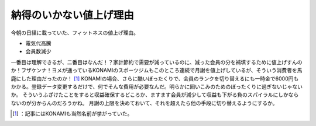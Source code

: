 ﻿納得のいかない値上げ理由
########################


今朝の日経に載っていた、フィットネスの値上げ理由。

* 電気代高騰
* 会員数減少

一番目は理解できるが、二番目はなんだ！？家計節約で需要が減っているのに、減った会員の分を補填するために値上げすんのか！フザケンナ！ヨメが通っているKONAMIのスポーツジムもこのところ連続で月謝を値上げしているが、そういう消費者を馬鹿にした理由だったのか！ [#]_ KONAMIの場合、さらに酷いぼったくりで、会員のランクを切り替えるにも一時金で6000円もかかる。登録データ変更するだけで、何でそんな費用が必要なんだ。明らかに囲いこみのためのぼったくりに過ぎないじゃないか。
そういうふざけたことをすると収益確保するどころか、ますます会員が減少して収益も下がる負のスパイラルにしかならないのが分からんのだろうかね。
月謝の上限を決めておいて、それを超えたら他の手段に切り替えるようにするか。



.. [#] ：記事にはKONAMIも当然名前が挙がっていた。



.. author:: mkouhei
.. categories:: life, 
.. tags::
.. comments::


